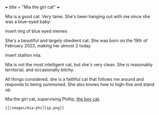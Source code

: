 +++
title = "Mia the girl cat"
+++

Mia is a good cat. Very tame. She's been hanging out with me since she was a blue-eyed baby:

insert img of blue eyed memes

She's a beautiful and largely obedient cat. She was born on the 19th of February 2023, making her almost 2 today.

insert stallion mia.

Mia is not the most intelligent cat, but she's very clean.
She is reasonably territorial, and occasionally bitchy.

All things considered, she is a faithful cat that follows me around and responds to being summoned. She also knows how to high-five and stand up.

#+CAPTION: Mia the girl cat, supervising Phillip, [[/blog/phillip][the boy cat]].
#+BEGIN_SRC
[[/images/mia-phillip.png]]
#+END_SRC
